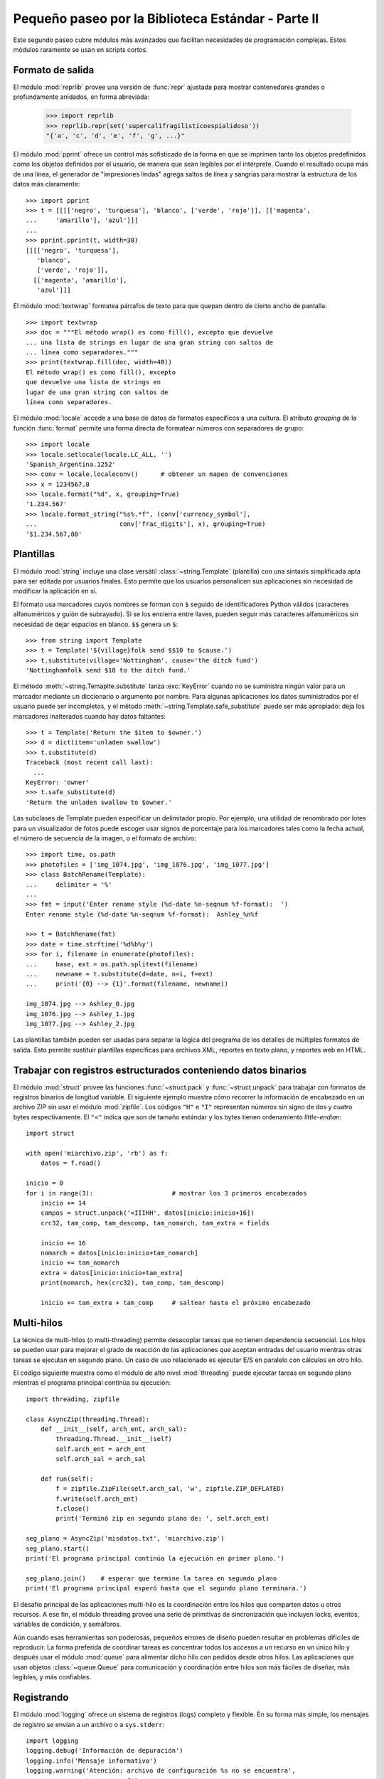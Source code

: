 .. _tut-brieftourtwo:

***************************************************
Pequeño paseo por la Biblioteca Estándar - Parte II
***************************************************

Este segundo paseo cubre módulos más avanzados que facilitan necesidades
de programación complejas.  Estos módulos raramente se usan en scripts cortos.


.. _tut-output-formatting:

Formato de salida
=================

El módulo :mod:`reprlib` provee una versión de :func:`repr` ajustada para
mostrar contenedores grandes o profundamente anidados, en forma abreviada:

   >>> import reprlib
   >>> reprlib.repr(set('supercalifragilisticoespialidoso'))
   "{'a', 'c', 'd', 'e', 'f', 'g', ...}"

El módulo :mod:`pprint` ofrece un control más sofisticado de la forma
en que se imprimen tanto los objetos predefinidos como los objetos
definidos por el usuario, de manera que sean legibles por el intérprete.
Cuando el resultado ocupa más de una línea, el generador de
"impresiones lindas" agrega saltos de línea y sangrías para mostrar
la estructura de los datos más claramente::

   >>> import pprint
   >>> t = [[[['negro', 'turquesa'], 'blanco', ['verde', 'rojo']], [['magenta',
   ...     'amarillo'], 'azul']]]
   ...
   >>> pprint.pprint(t, width=30)
   [[[['negro', 'turquesa'],
      'blanco',
      ['verde', 'rojo']],
     [['magenta', 'amarillo'],
      'azul']]]

El módulo :mod:`textwrap` formatea párrafos de texto para que quepan
dentro de cierto ancho de pantalla::

   >>> import textwrap
   >>> doc = """El método wrap() es como fill(), excepto que devuelve
   ... una lista de strings en lugar de una gran string con saltos de
   ... línea como separadores."""
   >>> print(textwrap.fill(doc, width=40))
   El método wrap() es como fill(), excepto
   que devuelve una lista de strings en
   lugar de una gran string con saltos de
   línea como separadores.

El módulo :mod:`locale` accede a una base de datos de formatos específicos
a una cultura.  El atributo `grouping` de la función :func:`format`
permite una forma directa de formatear números con separadores de grupo::

   >>> import locale
   >>> locale.setlocale(locale.LC_ALL, '')
   'Spanish_Argentina.1252'
   >>> conv = locale.localeconv()      # obtener un mapeo de convenciones
   >>> x = 1234567.8
   >>> locale.format("%d", x, grouping=True)
   '1.234.567'
   >>> locale.format_string("%s%.*f", (conv['currency_symbol'],
   ...	                    conv['frac_digits'], x), grouping=True)
   '$1.234.567,80'


.. _tut-templating:

Plantillas
==========

El módulo :mod:`string` incluye una clase versátil
:class:`~string.Template` (plantilla) con una sintaxis simplificada
apta para ser editada por usuarios finales.  Esto permite que los
usuarios personalicen sus aplicaciones sin necesidad de modificar la
aplicación en sí.

El formato usa marcadores cuyos nombres se forman con ``$`` seguido de
identificadores Python válidos (caracteres alfanuméricos y guión de subrayado).
Si se los encierra entre llaves, pueden seguir más caracteres alfanuméricos
sin necesidad de dejar espacios en blanco. ``$$`` genera un ``$``::

   >>> from string import Template
   >>> t = Template('${village}folk send $$10 to $cause.')
   >>> t.substitute(village='Nottingham', cause='the ditch fund')
   'Nottinghamfolk send $10 to the ditch fund.'

El método :meth:`~string.Temaplte.substitute` lanza :exc:`KeyError`
cuando no se suministra ningún valor para un marcador mediante un
diccionario o argumento por nombre.  Para algunas aplicaciones los
datos suministrados por el usuario puede ser incompletos, y el método
:meth:`~string.Template.safe_substitute` puede ser más apropiado: deja
los marcadores inalterados cuando hay datos faltantes::

   >>> t = Template('Return the $item to $owner.')
   >>> d = dict(item='unladen swallow')
   >>> t.substitute(d)
   Traceback (most recent call last):
     ...
   KeyError: 'owner'
   >>> t.safe_substitute(d)
   'Return the unladen swallow to $owner.'

Las subclases de Template pueden especificar un delimitador propio.
Por ejemplo, una utilidad de renombrado por lotes para un visualizador
de fotos puede escoger usar signos de porcentaje para los marcadores
tales como la fecha actual, el número de secuencia de la imagen,
o el formato de archivo::

   >>> import time, os.path
   >>> photofiles = ['img_1074.jpg', 'img_1076.jpg', 'img_1077.jpg']
   >>> class BatchRename(Template):
   ...     delimiter = '%'
   ...
   >>> fmt = input('Enter rename style (%d-date %n-seqnum %f-format):  ')
   Enter rename style (%d-date %n-seqnum %f-format):  Ashley_%n%f

   >>> t = BatchRename(fmt)
   >>> date = time.strftime('%d%b%y')
   >>> for i, filename in enumerate(photofiles):
   ...     base, ext = os.path.splitext(filename)
   ...     newname = t.substitute(d=date, n=i, f=ext)
   ...     print('{0} --> {1}'.format(filename, newname))

   img_1074.jpg --> Ashley_0.jpg
   img_1076.jpg --> Ashley_1.jpg
   img_1077.jpg --> Ashley_2.jpg

Las plantillas también pueden ser usadas para separar la lógica del programa
de los detalles de múltiples formatos de salida.  Esto permite sustituir
plantillas específicas para archivos XML, reportes en texto plano,
y reportes web en HTML.


.. _tut-binary-formats:

Trabajar con registros estructurados conteniendo datos binarios
===============================================================

El módulo :mod:`struct` provee las funciones :func:`~struct.pack` y
:func:`~struct.unpack` para trabajar con formatos de registros
binarios de longitud variable.  El siguiente ejemplo muestra cómo
recorrer la información de encabezado en un archivo ZIP sin usar el
módulo :mod:`zipfile`.  Los códigos ``"H"`` e ``"I"`` representan
números sin signo de dos y cuatro bytes respectivamente.  El ``"<"``
indica que son de tamaño estándar y los bytes tienen ordenamiento
`little-endian`::

   import struct

   with open('miarchivo.zip', 'rb') as f:
       datos = f.read()

   inicio = 0
   for i in range(3):                     # mostrar los 3 primeros encabezados
       inicio += 14
       campos = struct.unpack('<IIIHH', datos[inicio:inicio+16])
       crc32, tam_comp, tam_descomp, tam_nomarch, tam_extra = fields

       inicio += 16
       nomarch = datos[inicio:inicio+tam_nomarch]
       inicio += tam_nomarch
       extra = datos[inicio:inicio+tam_extra]
       print(nomarch, hex(crc32), tam_comp, tam_descomp)

       inicio += tam_extra + tam_comp     # saltear hasta el próximo encabezado


.. _tut-multi-threading:

Multi-hilos
===========

La técnica de multi-hilos (o multi-threading) permite desacoplar tareas que no
tienen dependencia secuencial.  Los hilos se pueden usar para mejorar el
grado de reacción de las aplicaciones que aceptan entradas del usuario
mientras otras tareas se ejecutan en segundo plano.  Un caso de uso
relacionado es ejecutar E/S en paralelo con cálculos en otro hilo.

El código siguiente muestra cómo el módulo de alto nivel :mod:`threading`
puede ejecutar tareas en segundo plano mientras el programa principal continúa
su ejecución::

   import threading, zipfile

   class AsyncZip(threading.Thread):
       def __init__(self, arch_ent, arch_sal):
           threading.Thread.__init__(self)
           self.arch_ent = arch_ent
           self.arch_sal = arch_sal

       def run(self):
           f = zipfile.ZipFile(self.arch_sal, 'w', zipfile.ZIP_DEFLATED)
           f.write(self.arch_ent)
           f.close()
           print('Terminó zip en segundo plano de: ', self.arch_ent)

   seg_plano = AsyncZip('misdatos.txt', 'miarchivo.zip')
   seg_plano.start()
   print('El programa principal continúa la ejecución en primer plano.')

   seg_plano.join()    # esperar que termine la tarea en segundo plano
   print('El programa principal esperó hasta que el segundo plano terminara.')


El desafío principal de las aplicaciones multi-hilo es la coordinación entre
los hilos que comparten datos u otros recursos.  A ese fin, el módulo threading
provee una serie de primitivas de sincronización que incluyen locks, eventos,
variables de condición, y semáforos.

Aún cuando esas herramientas son poderosas, pequeños errores de diseño pueden
resultar en problemas difíciles de reproducir.  La forma preferida de coordinar
tareas es concentrar todos los accesos a un recurso en un único hilo y después
usar el módulo :mod:`queue` para alimentar dicho hilo con pedidos desde otros
hilos.  Las aplicaciones que usan objetos :class:`~queue.Queue` para
comunicación y coordinación entre hilos son más fáciles de diseñar,
más legibles, y más confiables.


.. _tut-logging:

Registrando
===========

El módulo :mod:`logging` ofrece un sistema de registros (logs) completo y
flexible.  En su forma más simple, los mensajes de registro se envían a un
archivo o a ``sys.stderr``::

   import logging
   logging.debug('Información de depuración')
   logging.info('Mensaje informativo')
   logging.warning('Atención: archivo de configuración %s no se encuentra',
                   'server.conf')
   logging.error('Ocurrió un error')
   logging.critical('Error crítico -- cerrando')

Ésta es la salida obtenida::

.. code-block:: none

   WARNING:root:Atención: archivo de configuración server.conf no se encuentra
   ERROR:root:Ocurrió un error
   CRITICAL:root:Error crítico -- cerrando

De forma predeterminada, los mensajes de depuración e informativos se
suprimen, y la salida se envía al error estándar.  Otras opciones de
salida incluyen mensajes de ruteo a través de correo electrónico,
datagramas, sockets, o un servidor HTTP.  Nuevos filtros pueden
seleccionar diferentes rutas basadas en la prioridad del mensaje:
:const:`~logging.DEBUG`, :const:`~logging.INFO`,
:const:`~logging.WARNING`, :const:`~logging.ERROR`, and
:const:`~logging.CRITICAL` (Depuración, Informativo, Atención, Error y
Crítico respectivamente)

El sistema de registro puede configurarse directamente desde Python
o puede cargarse la configuración desde un archivo editable por el usuario
para personalizar el registro sin alterar la aplicación.


.. _tut-weak-references:

Referencias débiles
===================

Python realiza administración de memoria automática (cuenta de referencias
para la mayoría de los objetos, y `garbage collection` (recolección
de basura) para eliminar ciclos).  La memoria se libera poco después de que
la última referencia a la misma haya sido eliminada.

Esta estrategia funciona bien para la mayoría de las aplicaciones, pero
ocasionalmente aparece la necesidad de hacer un seguimiento de objetos sólo
mientras están siendo usados por alguien más.  Desafortunadamente, el sólo
hecho de seguirlos crea una referencia que los hace permanentes.

El módulo :mod:`weakref` provee herramientas para seguimiento de objetos que
no crean una referencia.  Cuando el objeto no se necesita más, es eliminado
automáticamente de una tabla de referencias débiles y se dispara una
retrollamada (`callback`).  Comúnmente se usa para mantener una `cache` de
objetos que son caros de crear::

   >>> import weakref, gc
   >>> class A:
   ...     def __init__(self, valor):
   ...         self.valor = valor
   ...     def __repr__(self):
   ...         return str(self.valor)
   ...
   >>> a = A(10)                   # crear una referencia
   >>> d = weakref.WeakValueDictionary()
   >>> d['primaria'] = a            # no crea una referencia
   >>> d['primaria']                # traer el objeto si aún está vivo
   10
   >>> del a                       # eliminar la única referencia
   >>> gc.collect()                # recolección de basura justo ahora
   0
   >>> d['primaria']                # la entrada fue automáticamente eliminada
   Traceback (most recent call last):
     File "<stdin>", line 1, in <module>
       d['primaria']                # la entrada fue automáticamente eliminada
     File "C:/python36/lib/weakref.py", line 46, in __getitem__
       o = self.data[key]()
   KeyError: 'primaria'


.. _tut-list-tools:

Herramientas para trabajar con listas
=====================================

Muchas necesidades de estructuras de datos pueden ser satisfechas con el tipo
integrado lista.  Sin embargo, a veces se hacen necesarias implementaciones
alternativas con rendimientos distintos.

El módulo :mod:`array` provee un objeto :class:`~array.array()`
(vector) que es como una lista que almacena sólo datos homogéneos y de
una manera más compacta.  Los ejemplos a continuación muestran un
vector de números guardados como dos números binarios sin signo de dos
bytes (código de tipo ``"H"``) en lugar de los 16 bytes por elemento
habituales en listas de objetos int de Python::

   >>> from array import array
   >>> a = array('H', [4000, 10, 700, 22222])
   >>> sum(a)
   26932
   >>> a[1:3]
   array('H', [10, 700])

El módulo :mod:`collections` provee un objeto
:class:`~collections.deque()` que es como una lista más rápida para
agregar y quitar elementos por el lado izquierdo pero con búsquedas
más lentas por el medio.  Estos objetos son adecuados para implementar
colas y árboles de búsqueda a lo ancho::

   >>> from collections import deque
   >>> d = deque(["tarea1", "tarea2", "tarea3"])
   >>> d.append("tarea4")
   >>> print("Realizando", d.popleft())
   Realizando tarea1

::

   no_visitado = deque([nodo_inicial])
   def busqueda_a_lo_ancho(no_visitado):
       nodo = no_visitado.popleft()
       for m in gen_moves(nodo):
           if is_goal(m):
               return m
           no_visitado.append(m)

Además de las implementaciones alternativas de listas, la biblioteca ofrece
otras herramientas como el módulo :mod:`bisect` con funciones para manipular
listas ordenadas::

   >>> import bisect
   >>> puntajes = [(100, 'perl'), (200, 'tcl'), (400, 'lua'), (500, 'python')]
   >>> bisect.insort(puntajes, (300, 'ruby'))
   >>> puntajes
   [(100, 'perl'), (200, 'tcl'), (300, 'ruby'), (400, 'lua'), (500, 'python')]

El módulo :mod:`heapq` provee funciones para implementar heaps basados en
listas comunes.  El menor valor ingresado se mantiene en la posición cero.
Esto es útil para aplicaciones que acceden a menudo al elemento más chico pero
no quieren hacer un orden completo de la lista::

   >>> from heapq import heapify, heappop, heappush
   >>> datos = [1, 3, 5, 7, 9, 2, 4, 6, 8, 0]
   >>> heapify(datos)                     # acomodamos la lista a orden de heap
   >>> heappush(datos, -5)                # agregamos un elemento
   >>> [heappop(datos) for i in range(3)] # traemos los tres elementos menores
   [-5, 0, 1]


.. _tut-decimal-fp:

Aritmética de punto flotante decimal
====================================

El módulo :mod:`decimal` provee un tipo de dato
:class:`~decimal.Decimal` para soportar aritmética de punto flotante
decimal.  Comparado con :class:`float`, la implementación de punto
flotante binario incluida, la clase es muy útil especialmente para:

* aplicaciones financieras y para cualquier uso que requiera una
  representación decimal exacta,
* control de la precisión,
* control del redondeo para satisfacer requerimientos legales o reglamentarios,
* seguimiento de cifras significativas,
* o para aplicaciones donde el usuario espera que los resultados coincidan
  con cálculos hechos a mano.

Por ejemplo, calcular un impuesto del 5% de una tarifa telefónica de 70
centavos da resultados distintos con punto flotante decimal y punto flotante
binario. La diferencia se vuelve significativa si los resultados se redondean
al centavo más próximo::

   >>> from decimal import *
   >>> round(Decimal('0.70') * Decimal('1.05'), 2)
   Decimal('0.74')
   >>> round(0.70 * 1.05, 2)
   0.73

El resultado con :class:`~decimal.Decimal` conserva un cero al final,
calculando automáticamente cuatro cifras significativas a partir de
los multiplicandos con dos cifras significativas.  Decimal reproduce
la matemática como se la hace a mano, y evita problemas que pueden
surgir cuando el punto flotante binario no puede representar
exactamente cantidades decimales.

La representación exacta permite a la clase :class:`~decimal.Decimal`
hacer cálculos de modulo y pruebas de igualdad que son inadecuadas
para punto flotante binario::

   >>> Decimal('1.00') % Decimal('.10')
   Decimal('0.00')
   >>> 1.00 % 0.10
   0.09999999999999995

   >>> sum([Decimal('0.1')]*10) == Decimal('1.0')
   True
   >>> sum([0.1]*10) == 1.0
   False

El módulo :mod:`decimal` provee aritmética con tanta precisión como
haga falta::

   >>> getcontext().prec = 36
   >>> Decimal(1) / Decimal(7)
   Decimal('0.142857142857142857142857142857142857')

